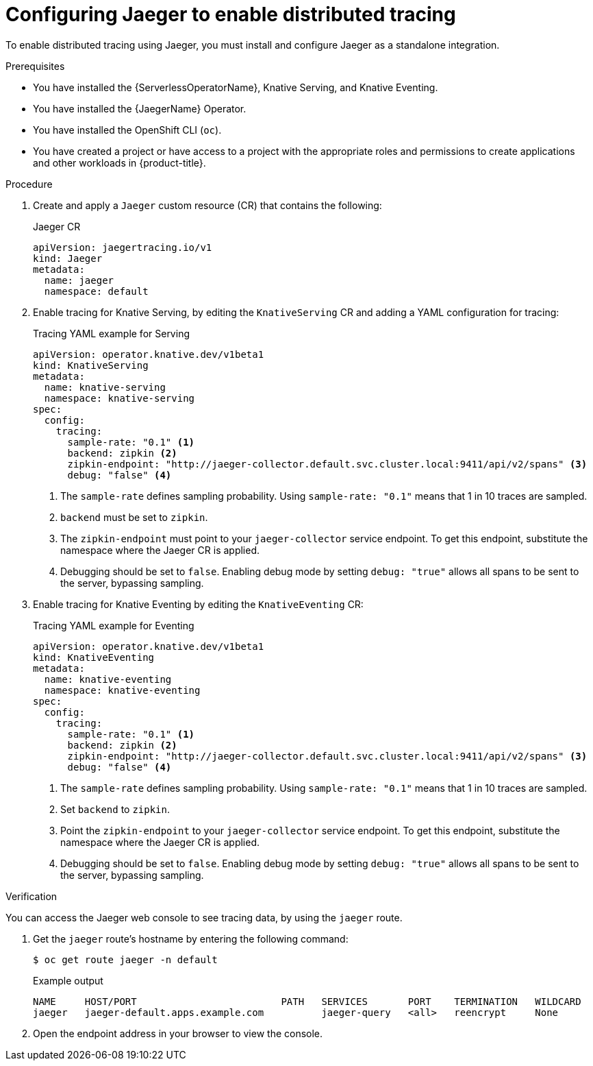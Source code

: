 // Module is included in the following assemblies:
//
// * serverless/serverless-tracing.adoc

:_content-type: PROCEDURE
[id="serverless-jaeger-config_{context}"]
= Configuring Jaeger to enable distributed tracing

To enable distributed tracing using Jaeger, you must install and configure Jaeger as a standalone integration.

.Prerequisites

ifdef::openshift-enterprise[]
* You have access to an {product-title} account with cluster administrator access.
endif::[]

ifdef::openshift-dedicated,openshift-rosa[]
* You have access to an {product-title} account with cluster or dedicated administrator access.
endif::[]

* You have installed the {ServerlessOperatorName}, Knative Serving, and Knative Eventing.
* You have installed the {JaegerName} Operator.
* You have installed the OpenShift CLI (`oc`).
* You have created a project or have access to a project with the appropriate roles and permissions to create applications and other workloads in {product-title}.

.Procedure

. Create and apply a `Jaeger` custom resource (CR) that contains the following:
+
.Jaeger CR
[source,yaml]
----
apiVersion: jaegertracing.io/v1
kind: Jaeger
metadata:
  name: jaeger
  namespace: default
----

. Enable tracing for Knative Serving, by editing the `KnativeServing` CR and adding a YAML configuration for tracing:
+
.Tracing YAML example for Serving
[source,yaml]
----
apiVersion: operator.knative.dev/v1beta1
kind: KnativeServing
metadata:
  name: knative-serving
  namespace: knative-serving
spec:
  config:
    tracing:
      sample-rate: "0.1" <1>
      backend: zipkin <2>
      zipkin-endpoint: "http://jaeger-collector.default.svc.cluster.local:9411/api/v2/spans" <3>
      debug: "false" <4>
----
+
<1> The `sample-rate` defines sampling probability. Using `sample-rate: "0.1"` means that 1 in 10 traces are sampled.
<2> `backend` must be set to `zipkin`.
<3> The `zipkin-endpoint` must point to your `jaeger-collector` service endpoint. To get this endpoint, substitute the namespace where the Jaeger CR is applied.
<4> Debugging should be set to `false`. Enabling debug mode by setting `debug: "true"` allows all spans to be sent to the server, bypassing sampling.

. Enable tracing for Knative Eventing by editing the `KnativeEventing` CR:
+
.Tracing YAML example for Eventing
[source,yaml]
----
apiVersion: operator.knative.dev/v1beta1
kind: KnativeEventing
metadata:
  name: knative-eventing
  namespace: knative-eventing
spec:
  config:
    tracing:
      sample-rate: "0.1" <1>
      backend: zipkin <2>
      zipkin-endpoint: "http://jaeger-collector.default.svc.cluster.local:9411/api/v2/spans" <3>
      debug: "false" <4>
----
+
<1> The `sample-rate` defines sampling probability. Using `sample-rate: "0.1"` means that 1 in 10 traces are sampled.
<2> Set `backend` to `zipkin`.
<3> Point the `zipkin-endpoint` to your `jaeger-collector` service endpoint. To get this endpoint, substitute the namespace where the Jaeger CR is applied.
<4> Debugging should be set to `false`. Enabling debug mode by setting `debug: "true"` allows all spans to be sent to the server, bypassing sampling.

.Verification

You can access the Jaeger web console to see tracing data, by using the `jaeger` route.

. Get the `jaeger` route's hostname by entering the following command:
+
[source,terminal]
----
$ oc get route jaeger -n default
----
+
.Example output
[source,terminal]
----
NAME     HOST/PORT                         PATH   SERVICES       PORT    TERMINATION   WILDCARD
jaeger   jaeger-default.apps.example.com          jaeger-query   <all>   reencrypt     None
----

. Open the endpoint address in your browser to view the console.
